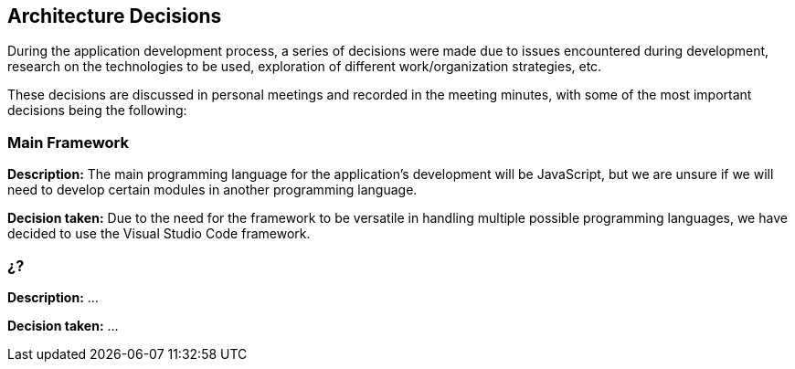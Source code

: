 ifndef::imagesdir[:imagesdir: ../images]

[[section-design-decisions]]
== Architecture Decisions
During the application development process, a series of decisions were made due to issues encountered during development, research on the technologies to be used, exploration of different work/organization strategies, etc.

These decisions are discussed in personal meetings and recorded in the meeting minutes, with some of the most important decisions being the following:

=== Main Framework
**Description:** The main programming language for the application's development will be JavaScript, but we are unsure if we will need to develop certain modules in another programming language.

**Decision taken:** Due to the need for the framework to be versatile in handling multiple possible programming languages, we have decided to use the Visual Studio Code framework.

=== ¿?
**Description:** ...

**Decision taken:** ...
